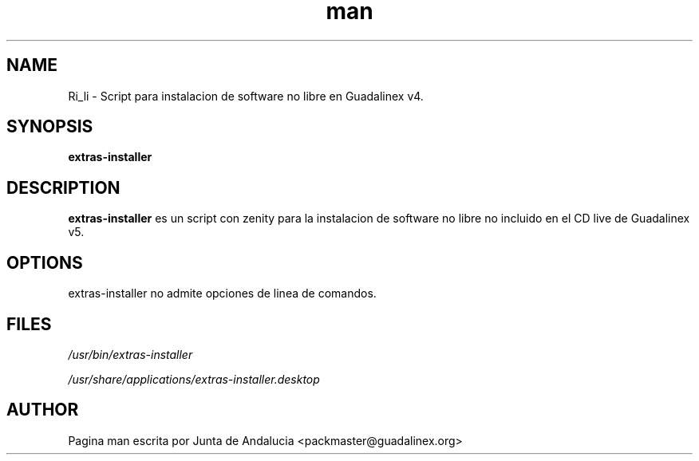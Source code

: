 '\" t
.TH man 1 "14 Febrero de 2006" "1.0" "Pagina man de extras-installer"
.SH NAME
Ri_li \- Script para instalacion de software no libre en Guadalinex v4.
.SH SYNOPSIS
.\" Syntax goes here. 
.B extras-installer
.SH DESCRIPTION
.B extras-installer
es un script con zenity para la instalacion de software no libre no incluido en el CD live de Guadalinex v5. 
.SH OPTIONS
extras-installer no admite opciones de linea de comandos.
.SH FILES
.P
.I /usr/bin/extras-installer
.P
.I /usr/share/applications/extras-installer.desktop
.SH AUTHOR
.nf
Pagina man escrita por Junta de Andalucia <packmaster@guadalinex.org>
.fi

